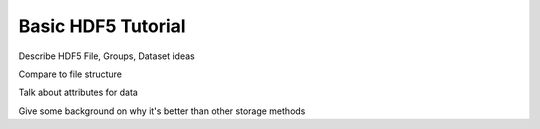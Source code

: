 Basic HDF5 Tutorial
=========================

Describe HDF5 File, Groups, Dataset ideas

Compare to file structure

Talk about attributes for data

Give some background on why it's better than other storage methods
